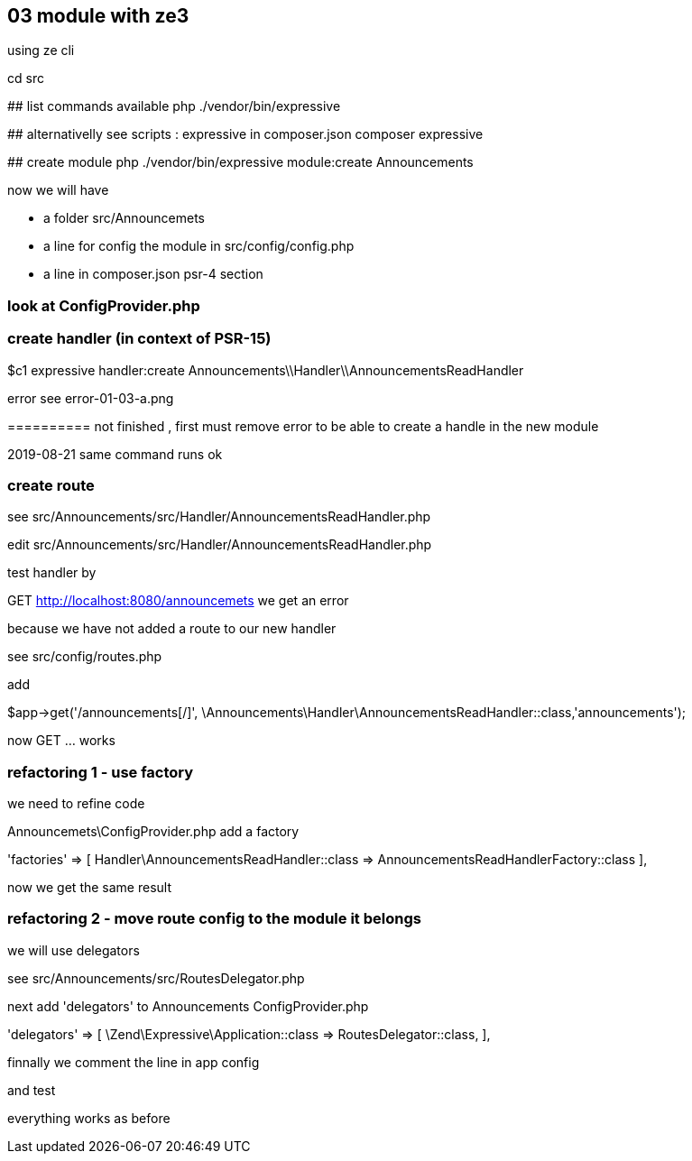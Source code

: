 ## 03 module with ze3

using ze cli

====
cd src

## list commands available
php ./vendor/bin/expressive

## alternativelly see scripts : expressive in composer.json
composer expressive

## create module
php ./vendor/bin/expressive module:create Announcements
 
====

now we will have 

- a folder src/Announcemets
- a line for config the module in src/config/config.php
- a line in composer.json psr-4 section

### look at ConfigProvider.php

### create handler (in context of PSR-15)

====
$c1 expressive handler:create Announcements\\Handler\\AnnouncementsReadHandler
====

error see error-01-03-a.png


========== not finished , first must remove error
to be able to create a handle in the new module



2019-08-21 same command runs ok

### create route

see src/Announcements/src/Handler/AnnouncementsReadHandler.php

edit src/Announcements/src/Handler/AnnouncementsReadHandler.php


test handler by

GET http://localhost:8080/announcemets   we get an error


because we have not added a route to our new handler

see src/config/routes.php

add

$app->get('/announcements[/]', \Announcements\Handler\AnnouncementsReadHandler::class,'announcements');

now GET ... works

### refactoring 1 - use factory

we need to refine code

Announcemets\ConfigProvider.php add a factory

'factories'  => [
                Handler\AnnouncementsReadHandler::class => AnnouncementsReadHandlerFactory::class
            ],

now we get the same result

### refactoring 2 - move route config to the module it belongs

we will use delegators

see src/Announcements/src/RoutesDelegator.php

next add 'delegators' to Announcements ConfigProvider.php

'delegators' => [
                \Zend\Expressive\Application::class => RoutesDelegator::class,
            ],

finnally we comment the line in app config

and test

everything works as before



